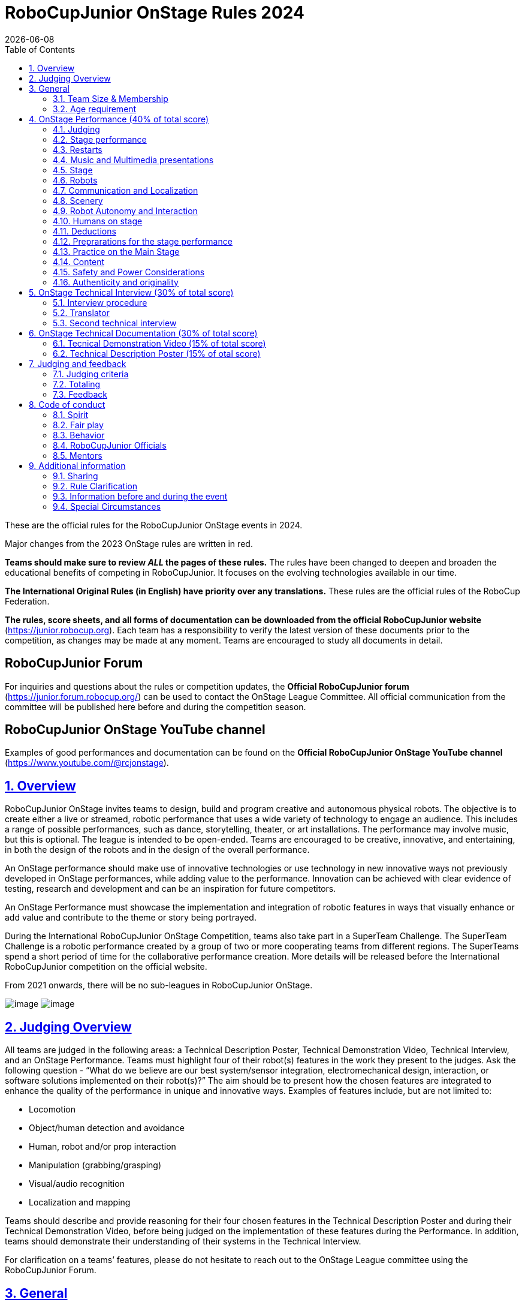 = RoboCupJunior OnStage Rules 2024
{docdate}
:toc: left
:sectanchors:
:sectlinks:
:xrefstyle: full
:section-refsig: Rule
:sectnums:

ifdef::basebackend-html[]
++++
<link rel="stylesheet" href="https://use.fontawesome.com/releases/v5.3.1/css/all.css" integrity="sha384-mzrmE5qonljUremFsqc01SB46JvROS7bZs3IO2EmfFsd15uHvIt+Y8vEf7N7fWAU" crossorigin="anonymous">
<script src="https://hypothes.is/embed.js" async></script>
++++
endif::basebackend-html[]

:icons: font
:numbered:

These are the official rules for the RoboCupJunior OnStage events in 2024.

Major changes from the 2023 OnStage rules are written in [red]#red#.

*Teams should make sure to review _ALL_ the pages of these rules.* The rules have been changed to deepen
and broaden the educational benefits of competing in RoboCupJunior. It focuses on the evolving technologies
available in our time.

*The International Original Rules (in English) have priority over [.underline]#any# translations.* These rules are the official
rules of the RoboCup Federation.

*The rules, score sheets, and all forms of documentation can be downloaded from the official
RoboCupJunior website* (https://junior.robocup.org). Each team has a responsibility to verify the latest
version of these documents prior to the competition, as changes may be made at any moment. Teams are
encouraged to study all documents in detail.

[discrete]
== RoboCupJunior Forum

For inquiries and questions about the rules or competition updates, the *Official RoboCupJunior forum*
(https://junior.forum.robocup.org/) can be used to contact the OnStage League Committee. All official
communication from the committee will be published here before and during the competition season.

[discrete]
== RoboCupJunior OnStage YouTube channel

Examples of good performances and documentation can be found on the *Official RoboCupJunior OnStage YouTube channel* (https://www.youtube.com/@rcjonstage).

<<<

== Overview

RoboCupJunior OnStage invites teams to design, build and program creative and autonomous
physical robots. The objective is to create either a live or streamed, robotic performance that uses a
wide variety of technology to engage an audience. This includes a range of possible performances,
such as dance, storytelling, theater, or art installations. The performance may involve music, but this
is optional. The league is intended to be open-ended. Teams are encouraged to be creative,
innovative, and entertaining, in both the design of the robots and in the design of the overall
performance.

[red]#An OnStage performance should make use of innovative technologies or use technology in new
innovative ways not previously developed in OnStage performances, while adding value to the
performance. Innovation can be achieved with clear evidence of testing, research and development
and can be an inspiration for future competitors.#

An OnStage Performance must showcase the implementation and integration of robotic features in
ways that visually enhance or add value and contribute to the theme or story being portrayed.

During the International RoboCupJunior OnStage Competition, teams also take part in a SuperTeam
Challenge. The SuperTeam Challenge is a robotic performance created by a group of two or more
cooperating teams from different regions. The SuperTeams spend a short period of time for the
collaborative performance creation. More details will be released before the International
RoboCupJunior competition on the official website.

From 2021 onwards, there will be no sub-leagues in RoboCupJunior OnStage.

image:media/OnStage/StagePerfLeft.jpg[image,scaledwidth=45.0%]
image:media/OnStage/StagePerfRight.jpg[image,scaledwidth=45.0%]

[[judging-overview]]
== Judging Overview

All teams are judged in the following areas: a Technical Description Poster,
Technical Demonstration Video, Technical Interview, and an OnStage Performance.
Teams must highlight four of their robot(s) features in the work they present to
the judges. Ask the following question - “What do we believe are our best
system/sensor integration, electromechanical design, interaction, or software
solutions implemented on their robot(s)?” The aim should be to present how the
chosen features are integrated to enhance the quality of the performance in
unique and innovative ways. Examples of features include, but are not limited to: 

- Locomotion
- Object/human detection and avoidance
- Human, robot and/or prop interaction
- Manipulation (grabbing/grasping)
- Visual/audio recognition
- Localization and mapping

Teams should describe and provide reasoning for their four chosen features in the
Technical Description Poster and during their Technical Demonstration Video, before
being judged on the implementation of these features during the Performance. In
addition, teams should demonstrate their understanding of their systems in the
Technical Interview.

For clarification on a teams’ features, please do not hesitate to reach out to
the OnStage League committee using the RoboCupJunior Forum.

[[general]]
== General

It is the responsibility of the participating team(s) and regional representatives
to verify the participants' eligibility requirements, which are as follows:

[[team-size-membership]]
=== Team Size & Membership

Each team must have *2 to 5 members*. Each team member needs to carry a technical
role within the team, such as Electrical, Mechanical, Software etc. Each
participant can join only one team. No members can be shared between teams
and/or leagues.

[[age-requirement]]
=== Age requirement

All team members must be aged 14 to 19 years old (ages as of 1st of July).

[[general-robocupjunior-rules]]
All RoboCupJunior OnStage Teams must also comply with the RoboCupJunior General
Rules which can be found at:
https://junior.robocup.org/robocupjunior-general-rules/

[[onstage-performance]]
== OnStage Performance (40% of total score)

The OnStage Performance is an opportunity to demonstrate the design,
construction, and technical aspects of the robot(s) through a performance
or stage show. For example, this could be a magic show, theater performance,
story, comedy show, dance, or art installation. Teams are encouraged to be
creative, innovative and take risks in their use of technology and materials
when creating their performances. 

Teams will present a live performance, in which their routine will be judged.
Teams will present and demonstrate the four features to be judged, and higher
marks will be awarded for the integration of these features and the value that
they add to the performance. For more details on this, refer to the OnStage
Performance Score Sheet. Teams must show originality, creativity and innovation
throughout their performance routine. It is expected that all participating
teams perform their best.

[[judging]]
=== Judging

Teams have up to two opportunities to perform before the judges. If more
than one performance is scheduled, the highest score from each performance
will be used. The top-scoring teams may be invited to perform again in a
final competition.

The stage performance will be judged by a panel of at least three
officials. At least one of these judges is a RoboCupJunior official who
has judged the Technical Interview as well.
 
[[stage-performance]]
=== Stage performance

{++Teams have up to two opportunities to perform before the judges.++}

The duration of the performance routine must be no less than 1:30 minutes.

Each team has a total of seven minutes on the stage. This time includes
stage set-up, introduction, and performance routine, including any re-starts
due to factors under the team’s control, and the time for packing up and
clearing the stage. The timer only stops when the entire stage is clear with
no remnants from the previous performance.

When a team is asked to come onto the stage, a RoboCupJunior official
starts the timer.

If the time limit is exceeded due to circumstances outside the team’s
control (for example problems with starting the music) there will be no
penalty. The judges have the final say on any time penalties.

[blue-background]#Teams wait on the side of the stage before being
welcomed on stage. A technician designated by RoboCupJunior officials will
start the music and the audiovisual / multimedia presentation for the
performance routine.# 

[green-background]#Teams are required to join the “Backstage Pit” of an
online platform, which will allow them to test their AV and streaming
connections. Teams will then be moved to the main performance “stage” for
the commencement of their live performance. Teams start the music for the
performance routine once on the “stage”.#

Performances will not be live-streamed for general public viewing.
Recordings will be edited and released onto the RoboCupJunior OnStage YouTube
channel. Teams have an option to request not to publish the recording of their
performance if they wish.

Teams are strongly encouraged to use the time while they are setting up on
the stage to introduce to the audience the performance and the features of
their robots.

Teams must indicate the start of their performance clearly with a “3-2-1"
countdown to the judges.

{++Teams must indicate the end of their performance clearly once it’s over (e.g. everyone coming to the front of
the stage / thanking the audience for their attention / …).++}

[[restarts]]
=== Restarts

Teams can restart their routine if necessary, at the discretion of the
judges. There is no limit on the number of restarts allowed within the
stage-time. Penalty marks will be deducted from the score.

The team must leave the stage after their time on stage has expired.

[[music-and-multimedia-presentations]]
=== Music and Multimedia presentations

Teams may use music or video to complement their performance. The music
should start at the beginning of the performance with a few seconds of
silent lead-time.

If a team uses copyrighted music, they should follow the Copyright Law of
the region where the event is held. 

Teams are encouraged to provide a visual or multimedia presentation as part
of their performance. This can take the form of a video, animation, slideshow,
etc. However, the content should be made by the team themselves.

Interaction between the robots and the visual display is allowed and
encouraged. 

[blue-background]#During on-site presentations, a projector and screen or
LED screen is provided. The organizers cannot guarantee the height above the
stage or the size of the screen.#

[blue-background]#A HDMI and 3.5 mm AUX cable is available on stage through
which a laptop or other device can be connected to the display device. The
length of the cable cannot be guaranteed.#

[blue-background]#If music is used, teams must provide their own audio
music source. The preferred transport method is to place the sound or video
file on a memory stick as an MP3/MP4 file. The memory stick should be clearly
labeled with the team's name and should hold only the required files. It is
essential that the music be given to a sound technician or a RoboCupJunior
official on the competition setup day. Teams are encouraged to bring multiple
copies of the audio source file.#

[green-background]#Teams may screen share their audio and video through their
computers but must inform the judges of their additional screen sharing
requirements before starting their performance. Teams are responsible for
starting their multimedia presentations from their shared computer but are
reminded that the robotic performance should be the main attraction.#

[[Stage]]
=== Stage

==== Virtual teams

[green-background]#The size of the performance stage area is up to the
discretion of the teams. The performance area must be visible in the camera's
field of view. However, the maximum size of the performance stage area is a
rectangular area of 5 x 4 meters (m) for robots with the 5 meter side facing
the judges.#

[green-background]#The judging camera, which shows the entire view of the
performing area must be set up as a static camera and should be placed in
approximately the position of the judge's table at an in-person competition.
See <<appendix-a>>.#

[green-background]#Teams can use a second camera to show details of their
robots during the performance. However, they should be aware that additional
views may detract from the overall performance. Judges must be informed
before the start of the performance where the additional camera(s) will be
placed so the correct screen can be pinned during the performance.#

==== On-Site teams

[blue-background]#The size of the performance stage area is a rectangular
area of 5 x 4 meters (m) for robots with the 5 meter side facing the judges.#

[blue-background]#There is a line marking the edge of the 5 x 4 meter
stage. See <<appendix-a>>.#

[blue-background]#The floor provided shall be made of a flat (non-glossy)
white surface, for example, painted MDF (compressed wood fiber). While floor
joints will be made to be as smooth as possible, robots must be prepared for
irregularities of up to 5 mm in the floor surface. Whilst every effort will
be made to make the stage flat, this may not be possible, and teams should be
prepared to cope with this uncertainty.#

[blue-background]#Teams should come prepared to calibrate their robots based
on the lighting conditions at the venue.#

[blue-background]#Teams using compass sensors should be aware that metal
components of the staging may affect the compass sensor readings. Teams should
come prepared to calibrate such sensors.#

[[robots]]
=== Robots

Robots must perform autonomously.

Laptops, notebooks, mobile phones, tablets, Raspberry Pi, and other similar
devices can be used as robotic controllers.

Teams should construct their own robot rather than using the instructions
that come with a commercial kit. Teams are encouraged to design their robot
appearance by themselves. If a team wants to use a famous character as their
robot, the team should pay attention to the copyright of the character.

A team may have and use any number of robots. Robots may be of any size.
However, using multiple robots does not necessarily result in obtaining higher
points. Large robots do not count for more.

[[communication-and-localization]]
=== Communication and Localization

Teams are encouraged to design their robots to interact with a communication
function. Robots are encouraged to communicate with each other during the
performance. Suggested and allowed communication protocols are infrared (IR),
Bluetooth (LE and classic), ZigBee, or other localization platforms.

There must be no communication between off-stage and on-stage devices. 

It is the team’s responsibility to make sure that their communication function
does not interfere with other teams' robots when practicing or performing. 

No team is permitted to use other radio frequency (RF) signals (like Wi-Fi
or Z waves) as this may interfere with robots in other RoboCup leagues. If you
are unsure, please check with the OnStage League Committee before your
performance.

[blue-background]#Teams should prepare for disruptions in communication
protocols and unavailability of Wifi (As outlined in the general rules) before
and during the setup and stage time.#

Any localization beacons or markers for a robot's localization system should
be placed within the confines of the stage.

[[scenery]]
=== Scenery

Interactive props can be used to add value to the performance.

{--Static props which do not form an integral part of the performance are
discouraged since the focus of the performance should be on robots.--} The kind
of props that are considered "interactive" are:
1. Props interact with robots via sensors
2. Props interact with robots via communication

Robots can sense static props to perform a certain task or trigger {~~a performance~>an action} provided that they are placed on the defined stage performance area.

{++Static props which do not form an integral part of the performance are discouraged since the focus of the
performance should be on robots.++}

[[robot-autonomy-and-interaction]]
=== Robot Autonomy and Interaction

Robots may be started manually by human contact, sensor interaction or with
remote control at the beginning of the performance.

During the performance, remote control of a robot is prohibited, including
pressing buttons (including keyboards or phone applications) or similar
interactions with touch-like sensors. Touch-like sensors are defined as passive
sensors that have a logical single function dependent on human actions.

Humans directly influencing sensors to trigger the progression of the
performance will not be rewarded highly.

Intelligent interaction should be used to dynamically alter the robot's
behavior. Robots that interact with their environment and respond accordingly
will be highly rewarded. Natural human-robot interaction using sensors
responding to human gestures, expressions, sound, or proximity is encouraged.

Interaction between robots is highly encouraged. Robots are allowed to
physically touch and can interact through sensors and wired/wireless
communication.

All robot interactions must be visible to the judges for the entire
performance. This includes the initial manual start of each robot.

Any clarifications regarding this ruling should be directed to the committee
before the competition to ensure the interaction is permitted.

[[humans-on-stage]]
=== Humans on stage

Human team members may perform with their robots on the stage during the
performance. If so, they should make sure not to hide important key components
of their robot counterpart(s) from the judges/audience.

In order to keep the focus on the robots, humans on stage should make sure
to follow basic acting guidelines (not blocking the view, not standing with
their backs to the audience) and be professional on stage.

[[deductions]]
=== Deductions

If a team exceeds the time limits, it will be penalized by the loss of
points (see performance score sheet).

All robot movements or interactions that happen outside the performance
area for on-site performances, or the judges’ field of view for virtual
performances will not be considered for the scoring, but will not lead to
deductions.

Teams are reminded that humans triggering the progress of the performance
via touch-based sensors will be considered remote-controlled interaction and
therefore will be considered an unplanned human interaction during the
performance.

Unless a problem is not the fault of a team, one or more restarts will
result in a single score deduction.

A team who is not punctual will be penalized. If the team repeats unpunctual
behavior, they risk disciplinary action.

[[preparations-for-the-stage-performance]]
=== Preprarations for the stage performance

It is the responsibility of the team to ensure that the music and
video/presentation is playing correctly before their first performance by
liaising with the RoboCupJunior OnStage officials.

[blue-background]#Depending on the configuration of the stage and the sound
system at the venue, it is possible that the human starting the robot will
not be able to see the RoboCupJunior OnStage official starting the audio
source; and vice versa. Teams should come prepared for these conditions.#

[green-background]#Teams are recommended to practice their performances on
camera or online before presenting their performances at a virtual event.
Teams will be informed of the conferencing platform before the competition
and should use the platform to check their audio and visual before presenting
on stage.#

[[practice-on-the-main-stage]]
=== Practice on the Main Stage

[blue-background]#The main performance stage is available for teams to
practice on. In fairness to all teams who may wish to practice, a booking
sheet is used to reserve the stage for a short practice time. Please be
respectful of the allocated time.#

[blue-background]#Every team who practices on the main stage is responsible
for cleaning it after use. The stage must be fully cleaned for the next team
willing to use it. The team who uses the main stage just before starting the
performance judging should clean up at least 10 minutes before the judging
starts.#

[[content]]
=== Content

Performances should not include violent, military, threatening, or criminal
elements. This includes inappropriate or offensive words (including music)
and/or images. 

Participants are asked to carefully consider the wording and messages
communicated in any aspect of their performance. What seems acceptable to one
group may be offensive to friends from a different country or culture. 

A team whose routine may be deemed inappropriate to any particular group
will be asked to change their performance before being allowed to continue in
the competition. Teams who wish to clarify their performance theme or
elements of their performance may contact the OnStage League Committee before
the competition. Failure to remove inappropriate content will result in
disciplinary action. 

[[saftety-and-power-considerations]]
=== Safety and Power Considerations

Under no circumstances can mains electricity be used during the
performance. Every robot should be equipped with some sort of battery
power, with a maximum of 15 volts. 

Lead-acid batteries are not considered appropriate unless the team has
gained permission from the OnStage League Committee before attending the
competition for a specific reason. Failure to declare batteries may result
in disciplinary actions, including deductions.

Teams should be aware of the proper handling of lithium batteries to
ensure safety.

In venues where lithium batteries are being transported or moved, safety
bags must be used. 

Teams should design their robot in consideration of safety. Relative to
the size and capabilities of the robots, teams should consider:
1. Power Management - Cabling, batteries, emergency stop capabilities
2. Electromechanical System Risks - Exposed pinch points, leaks, sharp
edges, tripping hazards, appropriate actuators

Participants should design their robot(s) to be a size that they can easily
carry by themselves. Robots should be of a weight that team members can carry
and lift onto the stage with ease.

Robots with flying capabilities, such as drones, that can fly at a height
of more than 0.5 m (50 cm) from the stage are not permitted due to safety
concerns. Flying robots/drones must be inside of a safety net. No free-flying
robots are allowed in the venue. Any team planning to use a flying robot must
consult with the OnStage League Committee prior to coming to the competition.

To protect participants and comply with occupational health and safety
regulations, routines may not include projectiles, explosions, smoke, or flame,
use of water, or any other hazardous substances.

A team whose routine includes any situation that could be deemed hazardous,
including the possibility of damaging the stage, must submit a report
outlining the content of their performance to the Committee two weeks before
the competition. The Committee may also request further explanation and a
demonstration of the activity before the stage performance. Teams not
conforming to this rule may not be allowed to present their routine.

[[authenticity-and-originality]]
=== Authenticity and originality

Teams who, in the opinion of the judges, have knowingly produced duplicate
robots, costumes, or performance movements (duplicate music is allowed) of
another team will be subject to penalties. This applies to any previous
RoboCupJunior Dance or OnStage performance. In case of doubts, the team must
be able to provide clear documentation of their preparations and how they have
come to their idea.

Teams should inform the judges if some of their robotic components have
featured in a previous international performance in their Technical
Demonstration Video and the Technical Interview. To gain marks, teams should
be prepared to provide insight on how substantial changes have been made
between competitions, as evidence of the students’ continuing development
of the technologies.

[[onstage-technical-interview]]
== OnStage Technical Interview (30% of total score)

The Technical Interview is a live interview between the team and the judges,
in which all robots and programming are judged against technical criteria.
Creative and innovative technical features chosen by the team will be rewarded
with higher scores. Judges are interested in determining students'
understanding of the robotic technologies they have used.
Teams must show authenticity and originality regarding their robots and
performance in this interview.

Teams should inform the judges if robotic components have been featured in
previous competitions. To gain marks, teams should be prepared to provide
insight on how substantial changes have been made between competitions as
evidence of the students’ continuing development of the technologies.
Teams should specify how innovations have been done with their technologies
and provide documentation to support their claims.

[[interview-procedure]]
=== Interview procedure

All teams will have up to 20 minutes of technical interview judging
during the competition. This can either be [green-background]#a private live
video call with the judges# or [blue-background]#an in-person meeting with
the judges in a separate room at the venue.#

Interviews will be judged by at least two RoboCupJunior officials.

The Interview Score Sheet is used in the interview judging. It is strongly
suggested for teams to read the Technical Interview Score Sheet before the
interview to make effective use of the interview.

Teams should have all physical robotic systems present at the interview with
copies of all their work in a format that can be easily viewed. This includes
any programs, CAD/CAM designs, PCB designs, or wiring diagrams.

[green-background]#Teams should expect to screen share their work to the
judges.#

Each team member must be prepared to answer questions about the technical
aspects of their involvement in the robot design, construction, and
programming.

[[translator]]
=== Translator

The Technical Interviews take place in English. If teams require a
translator, they should inform the RoboCupJunior OnStage officials prior
to the event to allow translators to be organized.

Extra time will not be given for teams with a translator.

[[second-technical-interview]]
=== Second technical interview

If the judges consider it necessary, teams may be asked to complete
a second technical interview.

[[onstage-technical-documentation]]
== OnStage Technical Documentation (30% of total score)

[[technical-demonstration-video]]
=== Tecnical Demonstration Video (15% of total score)

Teams are required to submit a recorded demonstration to showcase the
capabilities of their robots. The aim of the technical demonstration is to
showcase how well the team integrated their robotics creations into a
perfect performance. They should demonstrate and describe the capabilities
of their robots such as interaction with humans or with each other using
mechanisms, sensor systems, and algorithms that have been developed
by the team.

The maximum length of the video is 5 minutes. If it is longer than 5 minutes,
it will be cut to that time for judging.

Robots should be presented without their costumes and key features of the
technologies used should be visible to the audience.

The team should explain how the capabilities have been developed, the
challenges overcome, and the technologies integrated. Teams should also
provide examples of solutions to any problems/issues during their
project development.

Teams will also be required to outline what they believe are their chosen
four features that they wish to be scored on during their OnStage
performance (See <<Overview>>).

Video editing is allowed and should be used to create a technically
engaging and informative demonstration of all robots. Teams may wish to
include full English subtitles or transcripts.

All team members are encouraged to be actively involved in the presentation.

The Technical Demonstration is assessed according to the Technical
Demonstration Score Sheet.

The demonstration needs to be recorded and the video file must be uploaded
by the deadline set by the OnStage League Committee.

[[technical-description-poster]]
=== Technical Description Poster (15% of otal score)

Each team is required to submit a Technical Description Poster by the deadline
set by the OnStage League Committee, which is before the first performance
during the RoboCupJunior competition. The purpose of the poster is to explain
the technology used, particularly highlight the four chosen features, as well
as to showcase the robots’ software and hardware. Posters should be made in
an interesting and engaging format, as they will be viewed not only by the
judges but also by other teams and visiting members of the public.

Teams must submit a digital copy of their poster in PDF format. 

The size of the poster should be no larger than A1 (60 x 84 cm).

Areas that are useful to be included in the poster are:
1. team name and region
2. abstract/summary
3. annotated pictures
4. system diagrams of the systems and robot(s) under development at various stages
5. an explanation of the innovative robot technologies used
6. a description of the features that should be judged during the performance
7. QR-codes to repositories, videos, or team websites

Teams participating on site will be given public space to display a Technical
Poster. [green-background]#Virtual teams may wish to send their poster with a
representative from their country to display at the venue.#

[[judging-and-feedback]]
== Judging and feedback

[[judging-criteria]]
=== Judging criteria

The judging criteria and allocation of marks are given in the respective
score sheets.

[[totaling]]
=== Totaling

The total score of each team is calculated by combining the scores from the
team’s Technical Interview, the Technical Demonstration, and the
OnStage Performances.

[[feedback]]
=== Feedback

RoboCupJunior is an educational project. It is important that team members
learn from their experiences with RCJ, so that they have the opportunity to
improve. 

Feedback and notifications of deductions will be given after the first
performance to allow teams to better prepare for the second performance.

A final ranking that includes all teams and their scoring will not be
provided to the teams. The teams will get their approximate ranking and
their individual scores for their interview, performance, technical
demonstration video and poster.

Feedback will not be accepted as evidence to debate positions, decisions,
or competition scores with the judges.

[[code-of-conduct]]
== Code of conduct

[[spirit]]
=== Spirit

It is expected that all participants, students, and mentors, will respect
the RoboCupJunior mission, values, and goals.

It is not whether you win or lose, but how much you learn that counts.
Choosing not to take this opportunity to collaborate with students and mentors
from all over the world means missing out on a lifelong learning experience.
Remember this is a unique moment!

[[fair-play]]
=== Fair play

It is expected that the aim of all teams is to participate in a fair and
clean competition.

Humans that may cause deliberate interference with robots, robots'
performance [blue-background]#and/or damage to the stage# will be subject to
disciplinary action. This will be decided by the OnStage League Committee
and RoboCupJunior Officials.

Remember, helping those in need and demonstrating friendship and cooperation
is the spirit of RoboCupJunior, as well as helping make the world a better
place.

Participants are encouraged to help each other.

[[behavior]]
=== Behavior

All behavior is to be of a subdued nature while at the competition. It is
expected that every participant behaves in a respectful manner towards each
other.

Participants are not to enter set-up areas of other leagues or other
teams unless expressly invited to do so by other team members. Participants
who misbehave may have disciplinary action taken against them.

[[robocupjunior-officials]]
=== RoboCupJunior Officials

The officials will act within the spirit of the event.

The RoboCupJunior officials shall not have a close relationship with any
of the teams in the league they judge.

[[mentors]]
=== Mentors

Each team is required to have a mentor to assist with the communication
among the team and facilitate their learning. The mentor receives
communications from the committee leading up to and during the competition
via the email address used for their registration.

Mentors (defined as teachers, parents, chaperones, translators, or any
other adult non-team members) are not allowed in the student work area
except to assist in carrying equipment in or out of the area on the
arrival and departure days.

If a problem is encountered that is beyond the team’s capabilities and
is clearly beyond the reasonable ability level of a student to repair,
mentors may request assistance from the OnStage League Committee, including
supervised support to conduct repairs.

Mentors are not allowed to set up equipment on stage, as this should be the
responsibility of team members. Teams should design all robots and any
additional equipment to be carried by team members only.

Disciplinary action will be taken should a mentor be found mending, building
and/or programming the robot(s), and/or directing choreography. Judges may
question the team’s originality if this occurs and teams may risk deductions
or disqualification.

[[additional-information]]
== Additional information

[[sharing]]
=== Sharing

It is understood that RCJ events with rich technological and curricular
developments should be shared with other participants.

Team materials may be published on the RoboCupJunior media platforms
during the event.

Sharing information furthers the mission of RoboCupJunior as an educational
initiative.

[[rule-clarification]]
=== Rule Clarification

If any rule clarification is needed, please contact the International
RoboCupJunior OnStage League Committee, using the Junior Forum
(https://junior.forum.robocup.org). Once the inquiry is posted on this
forum, OnStage League Committee members will respond as soon as possible.

If necessary, even during a competition, rule clarifications may be made
by members of the RoboCupJunior OnStage League Committee.
[[information-before-and-during-the-event]]

=== Information before and during the event
Teams will be responsible for checking for updated information during the
event. Methods of communication during the event will be announced to the
registered mentors via email before the competition.

Teams are strongly encouraged to check the RoboCupJunior Forum which conveys
information about the competition before the competition.
[[special-circumstances]]

=== Special Circumstances
If special circumstances occur, such as unforeseen problems or capabilities
of a robot, these rules may be modified by the RoboCupJunior OnStage League
Committee Chair in conjunction with available Committee members, if necessary,
even during competition.

If any of the team leaders/mentors are not present at the team meetings to
discuss the problems and the resulting rule modifications, they consent to the
rule modifications and are not permitted to challenge them at a later time.

[discrete]
[[appendix-a]]
== Appendix A

[title="Layout of the stage."]
image::media/OnStage/StageLayout.png[]
[green-background]#Teams participating online should position the judging camera
where the judges' table is located.#
